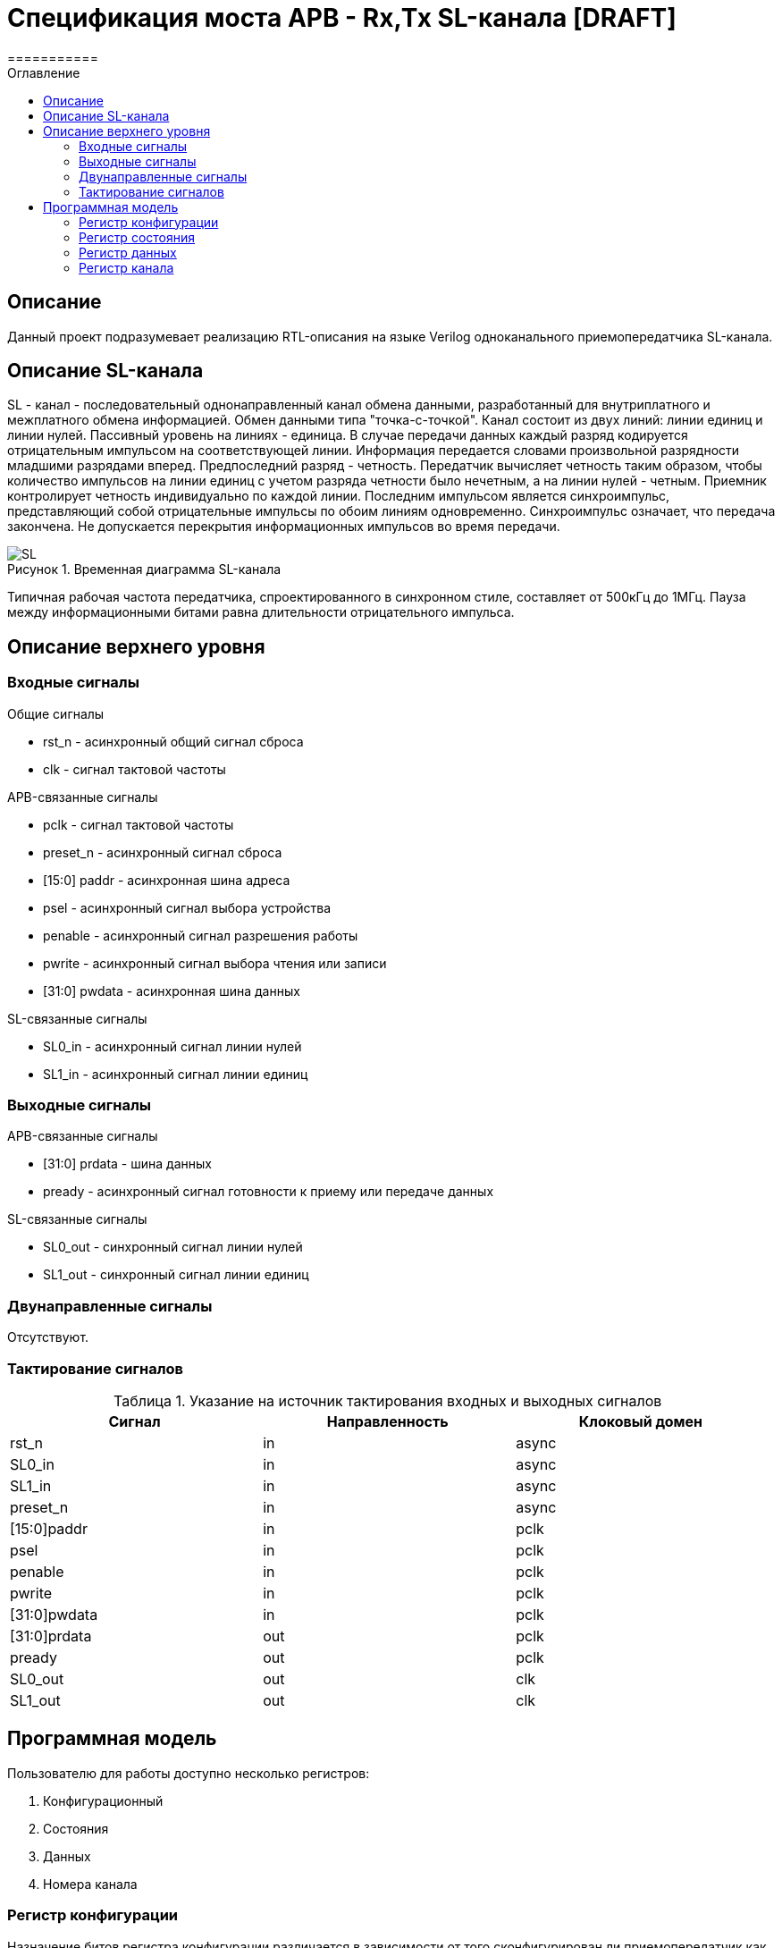 = Спецификация моста APB - Rx,Tx SL-канала [DRAFT]
===========
:Date:      09.01.2018
:Revision:  0.1
:toc:       right
:icons:     font
:source-highlighter: rouge
:table-caption:     Таблица
:listing-caption:   Код
:chapter-label:     Глава
:toc-title:         Оглавление
:version-label:     Версия
:figure-caption:    Рисунок
:imagesdir:         ./../img/

[[main-description]]
== Описание
Данный проект подразумевает реализацию RTL-описания на языке Verilog одноканального приемопередатчика SL-канала.

[[sl-channel-review]]
== Описание SL-канала
SL - канал - последовательный однонаправленный канал обмена данными, разработанный для внутриплатного и межплатного обмена информацией. Обмен данными типа "точка-с-точкой". Канал состоит из двух линий: линии единиц и линии нулей. Пассивный уровень на линиях - единица. В случае передачи данных каждый разряд кодируется отрицательным импульсом на соответствующей линии. Информация передается словами произвольной разрядности младшими разрядами вперед. Предпоследний разряд - четность. Передатчик вычисляет четность таким образом, чтобы количество импульсов на линии единиц с учетом разряда четности было нечетным, а на линии нулей - четным. Приемник контролирует четность индивидуально по каждой линии. Последним импульсом является синхроимпульс, представляющий собой отрицательные импульсы по обоим линиям одновременно. Синхроимпульс означает, что передача закончена. Не допускается перекрытия информационных импульсов во время передачи.

image::SL.png[title="Временная диаграмма SL-канала", align="center"]

Типичная рабочая частота передатчика, спроектированного в синхронном стиле,
составляет от 500кГц до 1МГц. Пауза между информационными битами равна длительности
 отрицательного импульса.

[[top-level-description]]
== Описание верхнего уровня

[[input-signals]]
=== Входные сигналы
.Общие сигналы
* rst_n - асинхронный общий сигнал сброса
* clk - сигнал тактовой частоты


.APB-связанные сигналы
* pclk - сигнал тактовой частоты
* preset_n - асинхронный сигнал сброса
* [15:0] paddr - асинхронная шина адреса
* psel - асинхронный сигнал выбора устройства
* penable - асинхронный сигнал разрешения работы
* pwrite - асинхронный сигнал выбора чтения или записи
* [31:0] pwdata - асинхронная шина данных

.SL-связанные сигналы
* SL0_in - асинхронный сигнал линии нулей
* SL1_in - асинхронный сигнал линии единиц

[[output-signals]]
=== Выходные сигналы
.APB-связанные сигналы
* [31:0] prdata - шина данных
* pready - асинхронный сигнал готовности к приему или передаче данных

.SL-связанные сигналы
* SL0_out - синхронный сигнал линии нулей
* SL1_out - синхронный сигнал линии единиц

[[inout-signals]]
=== Двунаправленные сигналы
Отсутствуют.

[[signals-frequency-realtions]]
=== Тактирование сигналов

.Указание на источник тактирования входных и выходных сигналов
[cols="3*^", width=99%, options=header]
|===
|Сигнал                 |Направленность |Клоковый домен
|rst_n                  |in             | async
|SL0_in                 |in             | async
|SL1_in                 |in             | async
|preset_n               |in             | async
|[15:0]paddr            |in             | pclk
|psel                   |in             | pclk
|penable                |in             | pclk
|pwrite                 |in             | pclk
|[31:0]pwdata           |in             | pclk
|[31:0]prdata           |out            | pclk
|pready                 |out            | pclk
|SL0_out                |out            | clk
|SL1_out                |out            | clk
|===


[[programm-model]]
== Программная модель
Пользователю для работы доступно несколько регистров:

. Конфигурационный
. Состояния
. Данных
. Номера канала

=== Регистр конфигурации
Назначение битов регистра конфигурации различается в зависимости от
того сконфигурирован ли приемопередатчик как приемник или как передатчик (значение регистра канала)
.Назначение разрядов регистра config_r в режиме приемника
[cols="16*^", width=99%]
|===
|0     |1 |2 |3 |4 |5 |6    |7    |8    |9    |10   |11   |12   |13   |14    |15
|PCE 6+|BC[5:0]             |MODE |IRQM |Res* |Res* |Res* |Res* |Res* |Res*  |Res*
|===

.Описание разрядов регистра config_r в режиме приемника
. PCE - parity check enable, разрешение контроля четности(PCE = 1), или запрещение(PCE = 0)
. BC - bit count, количество бит в слове
. MODE - выбор режима работы модуля в качестве применика(MODE = 0), или передатчика(MODE = 1)
. IRQM - interrupt request mode, разрешение(IRQM = 1) или запрещение(IRQM = 0) работы прерываний модуля

.Назначение разрядов регистра config_r в режиме передатчика
[cols="16*^", width=99%]
|===
   |0     |1 |2 |3 |4 |5  |6       |7    |8    |9     |10   |11   |12   |13   |14    |15
 6+|BC[6:0]               |IRQM  3+|FQM[9:7]          |Res* |Res* |Res* |Res* |Res*  |Res*
|===

.Описание разрядов регистра config_r в режиме передатчика
. BC - bit count, количество бит в слове
. IRQM - interrupt request mode, разрешение(IRQM = 1) или запрещение(IRQM = 0) работы прерываний модуля
. FQM - frequency mode, соответствие частот описано в таблице ниже

При ошибке указания количества бит в слове (нечетное или меньше восьми) попытка смены конфигурации будет игнорирована.

.Связь значения FQM и частоты работы передатчика
[cols="2*^", width=99%]
|===
|Значение FQM в десятичной системе     | Частота, Мгц
|1                                     |8
|2                                     |4
|3                                     |2
|4                                     |1
|5                                     |0.5
|>5                                    |0.5
|===


=== Регистр состояния
Назначение разрядов первого байта разрядов регистра состояния зависят от
режима работы приемопередатчика.
Второй байт регистров состояния содержит биты отвечающие за состояние приемопередатчика в целом

.Назначение разрядов регистра status_r в режиме приемника
[cols="16*^", width=99%]
|===
|0     |1   |2    |3   |4   |5   |6    |7    |8    |9    |10   |11   |12   |13   |14   |15
|WLC   |WRP |Res* |WRF |PEF |LEF |Res* |Res* |CBF  |CBE  |Res* |Res* |Res* |Res* |Res* |Res*
|===

.Описание разрядов регистра status_r в режиме приемника
. WLC - word length check, результат проверки длины полученного слова на равенство значению BC регистра config_r, WLC = 1, если значения не равны
. WRP - word receiving process, флаг идущего процесса приема слова по SL-каналу
. Res* - Зарезервированно
. WRF - word received flag, флаг успешно завершенного приема слова
. PEF - parity error flag, флаг наличия(PEF = 1) ошибки четности принятого слова
. LEF - level error on line flag, флаг наличия ошибки уровня напряжения на линии SL-канала
. CBF - control buffer is full буфер, куда записываются управляющие команды полон
. CBE - control buffer is empty буфер, куда записываются управляющие команды пуст

.Назначение разрядов регистра status_r в режиме передатчика
[cols="16*^", width=99%]
|===
|0     |1     |2    |3    |4    |5    |6    |7    |8    |9    |10   |11   |12   |13   |14   |15
|SIP   |Res*  |Res* |Res* |Res* |Res* |Res* |Res* |CBF  |SBE  |Res* |Res* |Res* |Res* |Res* |Res*
|===
.Описание разрядов регистра status_r в режиме передатчика
. SIP - send in process - передатчик в данный момент занят отправкой сообщения
. CBF - control buffer is full буфер, куда записываются управляющие команды полон
. CBE - control buffer is empty, куда записываются управляющие команды пуст

Описание особенностей работы управляющего буфера будет объяснено далее

=== Регистр данных
data_r[31:0] - регистр данных в котором находится поледнее упешно принятое сообщение.
В режиме передатчика при транзакции записи в регистр записываемое слово принимается к отправке,
значение регистра не меняется.

В режиме приемника при тразакции чтения вы получите последнее прнятое приемником сообщение.
Транзакция записи в режиме приемника будет игнорирована.

=== Регистр канала
Регистр канала задает режим работы. При поытке записать некорректное значение, все биты кроме первого будут игнорированы.

.Значения регистра номера канала
* "0"  - модуль сконфигурирован для работы как передатчик
* "1"  - модуль сконифгурирован для работы как приемник
